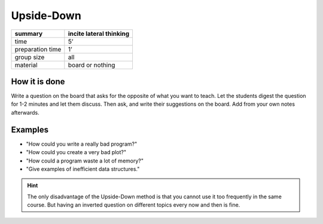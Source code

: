 
.. _upside_down:

Upside-Down
===========

================ =======================
summary          incite lateral thinking
================ =======================
time             5’
preparation time 1’
group size       all
material         board or nothing
================ =======================

How it is done
--------------

Write a question on the board that asks for the opposite of what you
want to teach. Let the students digest the question for 1-2 minutes and
let them discuss. Then ask, and write their suggestions on the board.
Add from your own notes afterwards.

Examples
--------

-  "How could you write a really bad program?"
-  "How could you create a very bad plot?"
-  "How could a program waste a lot of memory?"
-  "Give examples of inefficient data structures."

.. hint::

   The only disadvantage of the Upside-Down method is that you cannot use it too frequently in the same course.
   But having an inverted question on different topics every now and then is fine.

.. seealso::

   `The Anti-Problem on gamestorming.com <https://gamestorming.com/the-anti-problem/>`__
